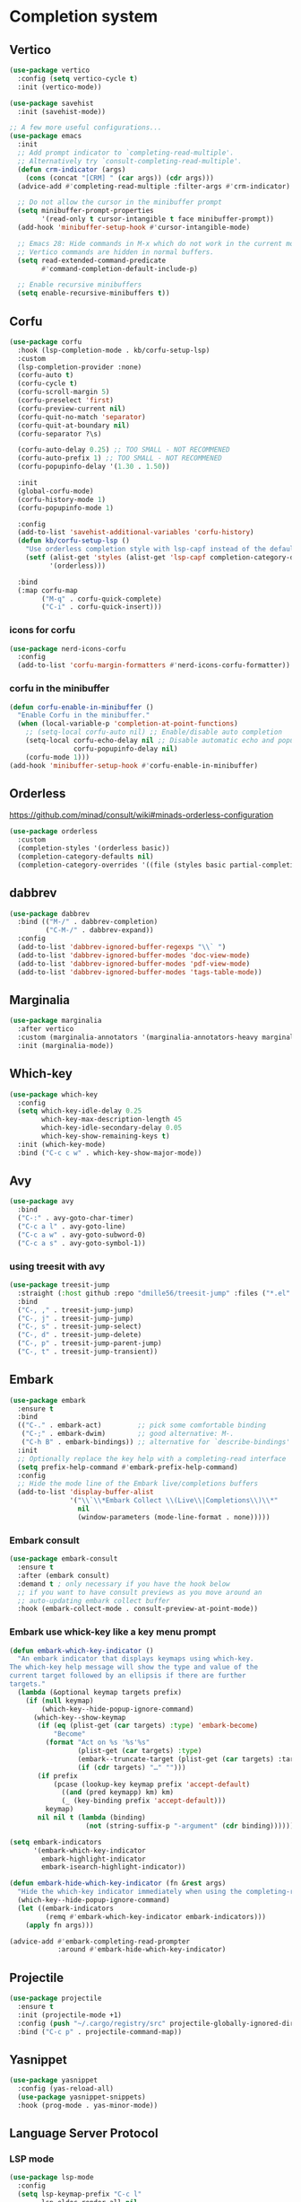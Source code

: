 #+PROPERTY: header-args:emacs-lisp :lexical t

* Completion system
** Vertico
   #+begin_src emacs-lisp
     (use-package vertico
       :config (setq vertico-cycle t)
       :init (vertico-mode))

     (use-package savehist
       :init (savehist-mode))

     ;; A few more useful configurations...
     (use-package emacs
       :init
       ;; Add prompt indicator to `completing-read-multiple'.
       ;; Alternatively try `consult-completing-read-multiple'.
       (defun crm-indicator (args)
         (cons (concat "[CRM] " (car args)) (cdr args)))
       (advice-add #'completing-read-multiple :filter-args #'crm-indicator)

       ;; Do not allow the cursor in the minibuffer prompt
       (setq minibuffer-prompt-properties
             '(read-only t cursor-intangible t face minibuffer-prompt))
       (add-hook 'minibuffer-setup-hook #'cursor-intangible-mode)

       ;; Emacs 28: Hide commands in M-x which do not work in the current mode.
       ;; Vertico commands are hidden in normal buffers.
       (setq read-extended-command-predicate
             #'command-completion-default-include-p)

       ;; Enable recursive minibuffers
       (setq enable-recursive-minibuffers t))
   #+end_src
** Corfu
   #+begin_src emacs-lisp
     (use-package corfu
       :hook (lsp-completion-mode . kb/corfu-setup-lsp)
       :custom
       (lsp-completion-provider :none)
       (corfu-auto t)
       (corfu-cycle t)
       (corfu-scroll-margin 5)
       (corfu-preselect 'first)
       (corfu-preview-current nil)
       (corfu-quit-no-match 'separator)
       (corfu-quit-at-boundary nil)
       (corfu-separator ?\s)

       (corfu-auto-delay 0.25) ;; TOO SMALL - NOT RECOMMENED
       (corfu-auto-prefix 1) ;; TOO SMALL - NOT RECOMMENED
       (corfu-popupinfo-delay '(1.30 . 1.50))

       :init
       (global-corfu-mode)
       (corfu-history-mode 1)
       (corfu-popupinfo-mode 1)

       :config
       (add-to-list 'savehist-additional-variables 'corfu-history)
       (defun kb/corfu-setup-lsp ()
         "Use orderless completion style with lsp-capf instead of the default lsp-passthrough."
         (setf (alist-get 'styles (alist-get 'lsp-capf completion-category-defaults))
               '(orderless)))

       :bind
       (:map corfu-map
             ("M-q" . corfu-quick-complete)
             ("C-i" . corfu-quick-insert)))
   #+end_src
*** icons for corfu
    #+begin_src emacs-lisp
      (use-package nerd-icons-corfu
        :config
        (add-to-list 'corfu-margin-formatters #'nerd-icons-corfu-formatter))
    #+end_src
*** corfu in the minibuffer
    #+begin_src emacs-lisp
      (defun corfu-enable-in-minibuffer ()
        "Enable Corfu in the minibuffer."
        (when (local-variable-p 'completion-at-point-functions)
          ;; (setq-local corfu-auto nil) ;; Enable/disable auto completion
          (setq-local corfu-echo-delay nil ;; Disable automatic echo and popup
                      corfu-popupinfo-delay nil)
          (corfu-mode 1)))
      (add-hook 'minibuffer-setup-hook #'corfu-enable-in-minibuffer)
    #+end_src
** Orderless
https://github.com/minad/consult/wiki#minads-orderless-configuration
#+begin_src emacs-lisp
  (use-package orderless
    :custom
    (completion-styles '(orderless basic))
    (completion-category-defaults nil)
    (completion-category-overrides '((file (styles basic partial-completion)))))
#+end_src
** dabbrev
   #+begin_src emacs-lisp
     (use-package dabbrev
       :bind (("M-/" . dabbrev-completion)
              ("C-M-/" . dabbrev-expand))
       :config
       (add-to-list 'dabbrev-ignored-buffer-regexps "\\` ")
       (add-to-list 'dabbrev-ignored-buffer-modes 'doc-view-mode)
       (add-to-list 'dabbrev-ignored-buffer-modes 'pdf-view-mode)
       (add-to-list 'dabbrev-ignored-buffer-modes 'tags-table-mode))
   #+end_src
** Marginalia
#+begin_src emacs-lisp
(use-package marginalia
  :after vertico
  :custom (marginalia-annotators '(marginalia-annotators-heavy marginalia-annotators-light nil))
  :init (marginalia-mode))
#+end_src

** Which-key
   #+begin_src emacs-lisp
     (use-package which-key
       :config
       (setq which-key-idle-delay 0.25
             which-key-max-description-length 45
             which-key-idle-secondary-delay 0.05
             which-key-show-remaining-keys t)
       :init (which-key-mode)
       :bind ("C-c c w" . which-key-show-major-mode))
   #+end_src

** Avy
   #+begin_src emacs-lisp
     (use-package avy
       :bind
       ("C-:" . avy-goto-char-timer)
       ("C-c a l" . avy-goto-line)
       ("C-c a w" . avy-goto-subword-0)
       ("C-c a s" . avy-goto-symbol-1))
   #+end_src

*** using treesit with avy
    #+begin_src emacs-lisp
      (use-package treesit-jump
        :straight (:host github :repo "dmille56/treesit-jump" :files ("*.el" "treesit-queries"))
        :bind
        ("C-, ," . treesit-jump-jump)
        ("C-, j" . treesit-jump-jump)
        ("C-, s" . treesit-jump-select)
        ("C-, d" . treesit-jump-delete)
        ("C-, p" . treesit-jump-parent-jump)
        ("C-, t" . treesit-jump-transient))
    #+end_src

** Embark
   #+begin_src emacs-lisp
     (use-package embark
       :ensure t
       :bind
       (("C-." . embark-act)         ;; pick some comfortable binding
        ("C-;" . embark-dwim)        ;; good alternative: M-.
        ("C-h B" . embark-bindings)) ;; alternative for `describe-bindings'
       :init
       ;; Optionally replace the key help with a completing-read interface
       (setq prefix-help-command #'embark-prefix-help-command)
       :config
       ;; Hide the mode line of the Embark live/completions buffers
       (add-to-list 'display-buffer-alist
                    '("\\`\\*Embark Collect \\(Live\\|Completions\\)\\*"
                      nil
                      (window-parameters (mode-line-format . none)))))
   #+end_src

*** Embark consult
#+begin_src emacs-lisp
(use-package embark-consult
  :ensure t
  :after (embark consult)
  :demand t ; only necessary if you have the hook below
  ;; if you want to have consult previews as you move around an
  ;; auto-updating embark collect buffer
  :hook (embark-collect-mode . consult-preview-at-point-mode))
#+end_src

*** Embark use whick-key like a key menu prompt
#+begin_src emacs-lisp
(defun embark-which-key-indicator ()
  "An embark indicator that displays keymaps using which-key.
The which-key help message will show the type and value of the
current target followed by an ellipsis if there are further
targets."
  (lambda (&optional keymap targets prefix)
    (if (null keymap)
        (which-key--hide-popup-ignore-command)
      (which-key--show-keymap
       (if (eq (plist-get (car targets) :type) 'embark-become)
           "Become"
         (format "Act on %s '%s'%s"
                 (plist-get (car targets) :type)
                 (embark--truncate-target (plist-get (car targets) :target))
                 (if (cdr targets) "…" "")))
       (if prefix
           (pcase (lookup-key keymap prefix 'accept-default)
             ((and (pred keymapp) km) km)
             (_ (key-binding prefix 'accept-default)))
         keymap)
       nil nil t (lambda (binding)
                   (not (string-suffix-p "-argument" (cdr binding))))))))

(setq embark-indicators
      '(embark-which-key-indicator
        embark-highlight-indicator
        embark-isearch-highlight-indicator))

(defun embark-hide-which-key-indicator (fn &rest args)
  "Hide the which-key indicator immediately when using the completing-read prompter."
  (which-key--hide-popup-ignore-command)
  (let ((embark-indicators
         (remq #'embark-which-key-indicator embark-indicators)))
    (apply fn args)))

(advice-add #'embark-completing-read-prompter
            :around #'embark-hide-which-key-indicator)
#+end_src
** Projectile
   #+begin_src emacs-lisp
     (use-package projectile
       :ensure t
       :init (projectile-mode +1)
       :config (push "~/.cargo/registry/src" projectile-globally-ignored-directories)
       :bind ("C-c p" . projectile-command-map))
   #+end_src
** Yasnippet
   #+begin_src emacs-lisp
     (use-package yasnippet
       :config (yas-reload-all)
       (use-package yasnippet-snippets)
       :hook (prog-mode . yas-minor-mode))
   #+end_src
** Language Server Protocol
*** LSP mode
    #+begin_src emacs-lisp
      (use-package lsp-mode
        :config
        (setq lsp-keymap-prefix "C-c l"
              lsp-eldoc-render-all nil
              eldoc-echo-area-use-multiline-p nil
              lsp-eldoc-enable-hover nil
              lsp-signature-doc-lines 0
              lsp-modeline-code-actions-mode t
              lsp-enable-folding t
              lsp-enable-indentation t
              lsp-enable-on-type-formatting t
              lsp-enable-snippet t
              lsp-headerline-breadcrumb-icons-enable t
              lsp-headerline-breadcrumb-segments '(file symbols)
              lsp-idle-delay 0.0
              lsp-lens-enable t
              lsp-inlay-hint-enable nil ;; disable by default, F4 to enable
              lsp-log-io nil
              lsp-use-plists t)
        (define-key lsp-mode-map (kbd "C-c l") lsp-command-map)
        :bind (:map lsp-mode-map
                    ("C-c l r" . lsp-rename)
                    ("C-c l a" . lsp-execute-code-action)
                    ("C-c l t" . lsp-find-type-definition)
                    ("<f4>" . lsp-inlay-hints-mode))
        :commands lsp)
    #+end_src
*** LSP UI
    #+begin_src emacs-lisp
      (use-package lsp-ui
        :bind
        (:map lsp-ui-mode-map
              ("C-M-q". lsp-ui-doc-unfocus-frame)
              ("M-." . lsp-ui-peek-find-definitions)
              ("M-?" . lsp-ui-peek-find-references)
              ("M-<right>" . lsp-ui-peek-jump-backward)
              ("M-<left>" . lsp-ui-peek-jump-forward)
              ("C-c l i" . lsp-ui-imenu)
              ("C-c l d" . lsp-ui-doc-glance)
              ("C-c l s" . consult-lsp-symbols)))

      (setq lsp-ui-doc-enable t
            lsp-ui-doc-position 'top
            lsp-ui-doc-header t
            lsp-ui-doc-frame-mode nil
            lsp-ui-doc-delay 0.5
            lsp-ui-doc-show-with-cursor t
            lsp-ui-doc-show-with-mouse nil

            lsp-ui-sideline-show-code-actions nil
            lsp-ui-sideline-delay 2

            lsp-ui-peek-enable t
            lsp-ui-peek-show-directory t

            lsp-completion-show-kind t
            lsp-completion-show-detail t)
    #+end_src
** DAP - Debug Adapter Protocol
   #+begin_src emacs-lisp
     (use-package dap-mode
       :bind ("<f5>" . dap-breakpoint-toggle))
   #+end_src
** Linter
*** Flycheck
#+begin_src emacs-lisp
(use-package flycheck
  :config
  (add-to-list 'display-buffer-alist
               `(,(rx bos "*Flycheck errors*" eos)
                 (display-buffer-reuse-window
                  display-buffer-in-side-window)
                 (side            . bottom)
                 (reusable-frames . visible)
                 (window-height   . 0.33)))
  :init (global-flycheck-mode))
#+end_src

** Consult and integrations
*** Consult
    #+begin_src emacs-lisp
      (use-package consult
        ;; Replace bindings. Lazily loaded due by `use-package'.
        :bind (;; C-c bindings (mode-specific-map)
               ("C-c h" . consult-history)
               ("C-c m" . consult-mode-command)
               ;; C-x bindings (ctl-x-map)
               ("C-x M-:" . consult-complex-command)     ;; orig. repeat-complex-command
               ("C-x b" . consult-buffer)                ;; orig. switch-to-buffer
               ;; Custom M-# bindings for fast register access
               ("M-#" . consult-register-load)
               ("M-'" . consult-register-store)          ;; orig. abbrev-prefix-mark (unrelated)
               ("C-M-#" . consult-register)
               ;; Other custom bindings
               ("M-y" . consult-yank-pop)                ;; orig. yank-pop
               ;; M-g bindings (goto-map)
               ("M-g f" . consult-flycheck)               ;; Alternative: consult-flycheck
               ("M-g g" . consult-goto-line)             ;; orig. goto-line
               ("M-g M-g" . consult-goto-line)           ;; orig. goto-line
               ("M-g o" . consult-outline)               ;; Alternative: consult-org-heading
               ("M-g m" . consult-mark)
               ("M-g k" . consult-global-mark)
               ("M-g i" . consult-imenu)
               ("M-g I" . consult-imenu-multi)
               ;; M-s bindings (search-map)
               ("M-s f" . consult-find)
               ("M-s F" . consult-locate)
               ("M-s r" . consult-ripgrep)
               ("M-s l" . consult-line)
               ("M-s L" . consult-line-multi)
               ("M-s m" . consult-multi-occur)
               ("M-s k" . consult-keep-lines)
               ("M-s u" . consult-focus-lines)
               ;; Isearch integration
               ("M-s e" . consult-isearch-history)
               :map isearch-mode-map
               ("M-e" . consult-isearch-history)         ;; orig. isearch-edit-string
               ("M-s e" . consult-isearch-history)       ;; orig. isearch-edit-string
               ("M-s l" . consult-line)                  ;; needed by consult-line to detect isearch
               ("M-s L" . consult-line-multi))           ;; needed by consult-line to detect isearch

        ;; Enable automatic preview at point in the *Completions* buffer. This is
        ;; relevant when you use the default completion UI. You may want to also
        ;; enable `consult-preview-at-point-mode` in Embark Collect buffers.
        :hook (completion-list-mode . consult-preview-at-point-mode)

        ;; The :init configuration is always executed (Not lazy)
        :init

        ;; Optionally configure the register formatting. This improves the register
        ;; preview for `consult-register', `consult-register-load',
        ;; `consult-register-store' and the Emacs built-ins.
        (setq register-preview-delay 0
              register-preview-function #'consult-register-format)

        ;; Optionally tweak the register preview window.
        ;; This adds thin lines, sorting and hides the mode line of the window.
        (advice-add #'register-preview :override #'consult-register-window)

        ;; Optionally replace `completing-read-multiple' with an enhanced version.
        (advice-add #'completing-read-multiple :override #'consult-completing-read-multiple)

        ;; Use Consult to select xref locations with preview
        (setq xref-show-xrefs-function #'consult-xref
              xref-show-definitions-function #'consult-xref)

        ;; Use `consult-completion-in-region' if Vertico is enabled.
        ;; Otherwise use the default `completion--in-region' function.
        (setq completion-in-region-function
              (lambda (&rest args)
                (apply (if vertico-mode
                           #'consult-completion-in-region
                         #'completion--in-region)
                       args)))

        ;; Configure other variables and modes in the :config section,
        ;; after lazily loading the package.
        :config
        ;; Preview immediately theme on M-., on up/down after 0.5s, on any other key after 1s
        (consult-customize consult-theme
                         :preview-key
                         '("M-."
                           :debounce 0.5 "<up>" "<down>"
                           :debounce 1 any))

        ;; Optionally make narrowing help available in the minibuffer.
        ;; You may want to use `embark-prefix-help-command' or which-key instead.
        ;; (define-key consult-narrow-map (vconcat consult-narrow-key "?") #'consult-narrow-help)

        ;; Configure S-up/S-down preview keys
        (define-key vertico-map [S-up] #'vertico-previous)
        (define-key vertico-map [S-down] #'vertico-next)
        (consult-customize consult-recent-file :preview-key '([S-up] [S-down]))
        ;; Optionally configure a function which returns the project root directory.
        ;; There are multiple reasonable alternatives to chose from.
          ;;;; 1. project.el (project-roots)
        (setq consult-project-root-function
              (lambda ()
                (when-let (project (project-current))
                  (car (project-roots project))))))
    #+end_src

*** Consult flycheck
    #+begin_src emacs-lisp
      (use-package consult-flycheck
        :after (flycheck consult))
    #+end_src

*** Consult yasnippet
    #+begin_src emacs-lisp
      (use-package consult-yasnippet
        :after (yasnippet consult))
    #+end_src

*** Consult LSP
    #+begin_src emacs-lisp
      (use-package consult-lsp
        :after (consult marginalia lsp-mode)
        :bind ("C-c l e" . consult-lsp-diagnostics))
    #+end_src

*** Consult org-roam
    #+begin_src emacs-lisp
      (use-package consult-org-roam
        :ensure t
        :after org-roam
        :init
        (require 'consult-org-roam)
        ;; Activate the minor mode
        (consult-org-roam-mode 1)
        :custom
        ;; use `ripgrep` for searching with `consult-org-roam-search`
        (consult-org-roam-grep-func #'consult-ripgrep)
        ;; custom narrow key for `consult-buffer`
        (consult-org-roam-narrow-key ?r)
        ;; display org-roam buffers right after non-org-roam buffers
        ;; in consult-buffer (and not down at the bottom)
        (consult-org-roam-buffer-after-buffers t)
        :config
        ;; eventually suppress previewing for certain functions
        (consult-customize
         consult-org-roam-forward-links
         :preview-key "M-.")
        :bind
        ;; define some convenient keybindings as an addition
        ("C-c n e" . consult-org-roam-file-find)
        ("C-c n b" . consult-org-roam-backlinks)
        ("C-c n B" . consult-org-roam-backlinks-recursive)
        ("C-c n l" . consult-org-roam-forward-links)
        ("C-c n r" . consult-org-roam-search))
        #+end_src
* Programming
** Utils
*** treesit-auto
    #+begin_src emacs-lisp
      (use-package treesit-auto
        :custom
        (treesit-auto-install 'prompt)
        :config
        (treesit-auto-add-to-auto-mode-alist 'all)
        (global-treesit-auto-mode))
    #+end_src
*** Parens
**** Smartparens
     #+begin_src emacs-lisp
       (use-package smartparens
         :bind ("C-M-f" . 'sp-forward-sexp)
         ("C-M-b" . 'sp-backward-sexp)
         :config (smartparens-global-mode)
         :init (smartparens-strict-mode t))
       ;; easy <'lifetime>
       (sp-with-modes 'rust-ts-mode
         (sp-local-pair "<" ">")
         (sp-local-pair "'" nil :actions nil))
       ;; easy ~code~
       (sp-with-modes 'org-mode
         (sp-local-pair "~" "~")
         (sp-local-pair "=" "="))
     #+end_src
***** easy generics
      #+begin_src emacs-lisp
        (sp-with-modes 'rust-ts-mode
          (sp-local-pair "<" ">")
          ;; easy lifetimes
          (sp-local-pair "'" nil :actions nil))
      #+end_src
***** close parens in new line
      #+begin_src emacs-lisp
        (sp-pair "{" nil :post-handlers '(("||\n[i]" "RET")))
        (sp-pair "(" nil :post-handlers '(("||\n[i]" "RET")))
        (sp-pair "[" nil :post-handlers '(("||\n[i]" "RET")))
      #+end_src

**** Show matches
     #+begin_src emacs-lisp
       (show-paren-mode 1)
       (setq show-paren-style 'parenthesis)
       (set-face-attribute 'show-paren-match nil :foreground "#FF3377" :weight 'regular :inherit t)
     #+end_src
**** Rainbow delimiters
     #+begin_src emacs-lisp
       (use-package rainbow-delimiters
         :hook (prog-mode . rainbow-delimiters-mode))
     #+end_src
*** Git
**** Magit
     #+begin_src emacs-lisp
       (use-package magit
         :config (setq magit-ediff-dwim-show-on-hunks t))
     #+end_src

***** Magit TODOs
      #+begin_src emacs-lisp
        (use-package magit-todos
          :config (magit-todos-mode t))
      #+end_src
***** magit delta
      #+begin_src emacs-lisp
        (use-package magit-delta
          :after magit
          :commands magit-delta-mode
          :hook (magit-mode . magit-delta-mode))
      #+end_src
**** Fringe Helper
     #+BEGIN_SRC emacs-lisp
       (use-package fringe-helper
         :ensure t)
     #+END_SRC

**** git gutter
     #+begin_src emacs-lisp
       (use-package git-gutter
         :hook (prog-mode . git-gutter-mode)
         :custom
         (git-gutter:update-interval 0.02))

       (use-package git-gutter-fringe
         :custom
         (git-gutter-fr:side 'right-fringe))
       (define-fringe-bitmap 'git-gutter-fr:added [224] nil nil '(center repeated))
       (define-fringe-bitmap 'git-gutter-fr:modified [224] nil nil '(center repeated))
       (define-fringe-bitmap 'git-gutter-fr:deleted [128 192 224 240] nil nil 'bottom)
     #+end_src

**** blame
     #+begin_src emacs-lisp
       ;; make the blamer font slightly smaller than the used font size
       (defvar blamer-face-height
         (if window-system
             (- (face-attribute 'default :height) 10)
           120))

       (use-package blamer
         :defer 20
         :bind (("C-c i" . blamer-show-posframe-commit-info))
         :custom
         (blamer-datetime-formatter ", %s ")
         (blamer-author-formatter "󰜘 %s") ;; 
         (blamer-commit-formatter "")
         (blamer-idle-time 1)
         (blamer-smart-background-p t)
         (blamer-min-offset 5)
         (blamer-type 'visual) ;; only about one line
         (blamer-prettify-time-p t)
         (blamer-max-commit-message-length 30)
         (blamer-show-avatar-p t)
         :custom-face
         (blamer-face ((t :height ,blamer-face-height
                          :italic nil)))
         :config (global-blamer-mode 1))
     #+end_src
**** forge
     #+begin_src emacs-lisp
       (use-package forge
         :after magit)
     #+end_src
**** github notifications
     #+begin_src emacs-lisp
       (use-package gh-notify)
     #+end_src
*** Region Expansion
    #+begin_src emacs-lisp
      (use-package expand-region
        :bind ("C-c e =" . 'er/expand-region)
        ("C-c e p" . 'er/mark-inside-pairs)
        ("C-c e P" . 'er/mark-outside-pairs)
        ("C-c e q" . 'er/mark-inside-quotes)
        ("C-c e Q" . 'er/mark-outside-quotes)
        ("C-c e m" . 'er/mark-method-call)
        ("C-c e c" . 'er/mark-comment)
        ("C-c e -" . 'er/contract-region))
    #+end_src
*** multiple-cursors
    #+begin_src emacs-lisp
      (use-package multiple-cursors
        :config (define-key mc/keymap (kbd "RET") nil)
        :init
        (defvar-keymap me/multiple-cursors-map
               :repeat t
               "." #'mc/mark-next-like-this-symbol
               ">" #'mc/skip-to-next-like-this
               "," #'mc/mark-previous-like-this-symbol
               "<" #'mc/skip-to-previous-like-this)
        :bind-keymap ("C->" . me/multiple-cursors-map))
    #+end_src
*** ts-movement
    #+begin_src emacs-lisp
      (use-package ts-movement
        :straight (ts-movement :type git :host github :repo "haritkapadia/ts-movement")
        :ensure multiple-cursors
        :init
        (defvar-keymap me/ts-movement-map
                     :repeat t
                     "d" #'tsm/delete-overlay-at-point
                     "D" #'tsm/clear-overlays-of-type
                     "b" #'tsm/node-prev
                     "C-b" #'tsm/backward-overlay
                     "C-f" #'tsm/forward-overlay
                     "f" #'tsm/node-next
                     "p" #'tsm/node-parent
                     "n" #'tsm/node-child
                     "N" #'tsm/node-children
                     "s" #'tsm/node-children-of-type
                     "a" #'tsm/node-start
                     "e" #'tsm/node-end
                     "m" #'tsm/node-mark
                     "c" #'tsm/mc/mark-all-overlays)
        :bind-keymap ("C-c ." . me/ts-movement-map)
        :hook
        (bash-ts-mode . ts-movement-mode)
        (c++-ts-mode . ts-movement-mode)
        (c-ts-mode . ts-movement-mode)
        (cmake-ts-mode . ts-movement-mode)
        (csharp-ts-mode . ts-movement-mode)
        (css-ts-mode . ts-movement-mode)
        (dockerfile-ts-mode . ts-movement-mode)
        (go-mod-ts-mode . ts-movement-mode)
        (go-ts-mode . ts-movement-mode)
        (java-ts-mode . ts-movement-mode)
        (js-ts-mode . ts-movement-mode)
        (json-ts-mode . ts-movement-mode)
        (python-ts-mode . ts-movement-mode)
        (ruby-ts-mode . ts-movement-mode)
        (rust-ts-mode . ts-movement-mode)
        (toml-ts-mode . ts-movement-mode)
        (tsx-ts-mode . ts-movement-mode)
        (typescript-ts-mode . ts-movement-mode)
        (yaml-ts-mode . ts-movement-mode))
    #+end_src
*** repeat-mode
    #+begin_src emacs-lisp
      (advice-add 'repeat-post-hook :after
                  (defun my/which-key-repeat ()
                    (when-let ((cmd (or this-command real-this-command))
                               (keymap (repeat--command-property 'repeat-map)))
                      (run-at-time
                       which-key-idle-delay nil
                       (lambda () 
                         (which-key--create-buffer-and-show
                          nil (symbol-value keymap)))))))

      (defun my/which-key-repeat-mode-dispatch ()
        (interactive)
        (setq this-command last-command)
        (when-let (keymap (repeat--command-property 'repeat-map))
          (which-key--create-buffer-and-show
           nil (symbol-value keymap))))

      (defun my/which-key-repeat-mode-binding ()
        (when repeat-mode
          (when-let* ((rep-map-sym (or repeat-map (repeat--command-property 'repeat-map)))
                      (keymap (and (symbolp rep-map-sym) (symbol-value rep-map-sym))))
            (set-transient-map
             (make-composed-keymap
              (let ((map (make-sparse-keymap)))
                (define-key map (kbd "C-h") #'my/which-key-repeat-mode-dispatch)
                map)
              keymap)))))

      (advice-add 'repeat-post-hook :after #'my/which-key-repeat-mode-binding)

      (repeat-mode t)
    #+end_src
*** symbol overlay
    #+begin_src emacs-lisp
      (use-package symbol-overlay
        :config
        (setq symbol-overlay-toggle-in-scope t)
        :bind ("M-i" . symbol-overlay-put))
    #+end_src
*** Moving lines around
    #+begin_src emacs-lisp
      (use-package drag-stuff
        :hook (prog-mode . drag-stuff-mode)
        :config (drag-stuff-define-keys))
    #+end_src
*** Auto reload files
    #+begin_src emacs-lisp
      (global-auto-revert-mode t)
    #+end_src
*** Save last cursor position
    #+begin_src emacs-lisp
      (save-place-mode 1)
    #+end_src
*** Get ansi-term
    #+begin_src emacs-lisp
      (defvar toggle-term-state nil)
      (defun toggle-term ()
        (interactive)
        (progn
          (if toggle-term-state
              (term-line-mode)
            (term-char-mode))
          (setq toggle-term-state (not toggle-term-state))))

      (use-package multi-term
        :custom (multi-term-program "/bin/zsh")
        :bind (("<f11>" . multi-term-dedicated-toggle)
               ("<f10>" . multi-term-dedicated-select)
               (:map term-mode-map
                     ("C-," . toggle-term))
               (:map term-raw-map
                     ("C-," . toggle-term))))
    #+end_src
*** subword mode
    #+begin_src emacs-lisp
      ;; CamelCase words as individual words
      (add-hook 'prog-mode-hook 'subword-mode)
    #+end_src
*** editorconfig compat
    #+begin_src emacs-lisp
      (use-package editorconfig
        :config
        (editorconfig-mode 1))
    #+end_src
*** treesitter context
    #+begin_src emacs-lisp
      (use-package treesitter-context
        :straight (treesitter-context-mode :type git :host github :repo "zbelial/treesitter-context.el" :files ("*.el"))
        :hook
        (rust-ts-mode . treesitter-context-mode)
        (js-ts-mode . treesitter-context-mode)
        (typescript-ts-mode . treesitter-context-mode)
        (tsx-ts-mode . treesitter-context-mode)
        :bind
        (:map treesitter-context-mode
              ("C-(" . treesitter-context-fold-toggle)
              ("C-)" . treesitter-context-focus-mode))
        :config
        (setq treesitter-context-show-context-always nil ;; only show when the outmost parent is invisible
              treesitter-context-frame-autohide-timeout 5
              treesitter-context-frame-min-height 1
              treesitter-context-border-width 5
              treesitter-context-frame-min-width 1
              treesitter-context-fold-show-fringe-marks nil
              treesitter-context-border-color (face-attribute 'mode-line :background)
              treesitter-context-background-color (face-attribute 'default :background)))
    #+end_src
** Languages specifics
*** Rust
**** Rust mode
     #+begin_src emacs-lisp
       (use-package rust-ts-mode
            :hook (rust-ts-mode . lsp))
     #+end_src
**** Better cargo integration
     #+begin_src emacs-lisp
       (use-package cargo-transient
         :bind (:map rust-ts-mode
                     ("C-c C-c t" . cargo-transient)
                     ("C-c C-c c" . cargo-transient-check)
                     ("C-c C-c l" . cargo-transient-clippy)
                     ("C-c C-c f" . cargo-transient-clippy-fix)
                     ("C-c C-c t" . cargo-transient-clippy-test)
                     ("C-c C-c r" . cargo-transient-run)))
     #+end_src
**** LSP config
     #+begin_src emacs-lisp
       (setq lsp-rust-analyzer-lru-capacity (* 15 128)
             lsp-rust-analyzer-binding-mode-hints t
             lsp-rust-analyzer-check-all-targets nil ;; disable --all-targets for cargo check
             lsp-rust-analyzer-closing-brace-hints-min-lines 25
             lsp-rust-analyzer-closure-capture-hints t
             lsp-rust-analyzer-closure-return-type-hints "with_block"
             lsp-rust-analyzer-diagnostics-enable-experimental t
             lsp-rust-analyzer-discriminants-hints "always" ;; "fieldless"
             lsp-rust-analyzer-display-chaining-hints t
             lsp-rust-analyzer-display-closure-return-type-hints t
             lsp-rust-analyzer-display-lifetime-elision-hints-enable "always"
             lsp-rust-analyzer-display-lifetime-elision-hints-use-parameter-names t
             lsp-rust-analyzer-display-parameter-hints t
             lsp-rust-analyzer-display-reborrow-hints "always"
             lsp-rust-analyzer-expression-adjustment-hints "always"
             lsp-rust-analyzer-hide-closure-initialization t
             lsp-rust-analyzer-hide-named-constructor t
             lsp-rust-analyzer-implicit-drops t
             lsp-rust-analyzer-max-inlay-hint-length 25
             lsp-rust-analyzer-proc-macro-enable t
             lsp-rust-analyzer-server-display-inlay-hints t
             lsp-semantic-tokens-enable t)
     #+end_src
**** DAP config
     #+begin_src emacs-lisp
       (require 'dap-lldb)
       (require 'dap-gdb-lldb)
       (dap-register-debug-template "Rust::GDB Run Configuration"
                                    (list :type "gdb"
                                          :request "launch"
                                          :name "GDB::Run"
                                          :gdbpath "rust-gdb"
                                          :target nil
                                          :cwd nil))

       (dap-register-debug-template "Rust::LLDB Run Configuration"
                                    (list :type "lldb"
                                          :request "launch"
                                          :name "LLDB::Run"
                                          :gdbpath "rust-lldb"
                                          :target nil
                                          :cwd nil))
     #+end_src
**** When creating news language bugs
     [[https://rustc-dev-guide.rust-lang.org/building/suggested.html#configuring-rust-analyzer-for-rustc][Configuring rust-analyzer for rustc]]
     #+begin_src emacs-lisp
       ;; (setq
       ;;  lsp-rust-analyzer-rustfmt-override-command ["./build/x86_64-unknown-linux-gnu/stage0/bin/rustfmt", "--edition=2021"]
       ;;  lsp-rust-analyzer-cargo-run-build-scripts t
       ;;  lsp-rust-analyzer-rustc-source "./Cargo.toml"
       ;;  lsp-rust-analyzer-proc-macro-enable t)
     #+end_src
*** Unison
**** Unison mode
     #+begin_src emacs-lisp
       (use-package unisonlang-mode)
     #+end_src

*** Elixir
**** Elixir mode
     #+begin_src emacs-lisp
       (use-package elixir-mode
         :hook (elixir-mode . lsp)
         :init (add-to-list 'exec-path "~/.elixir_ls/"))
     #+end_src
**** Elixir snippets
     #+begin_src emacs-lisp
       (use-package elixir-yasnippets)
     #+end_src
**** Elixir flycheck
     #+begin_src emacs-lisp
       (use-package flycheck-elixir)
     #+end_src

*** Haskell
**** LSP
     #+begin_src emacs-lisp
       (use-package lsp-haskell
         :config
         (setq lsp-haskell-server-path "haskell-language-server-wrapper")
         (setq lsp-haskell-server-args ())
         :hook (haskell-mode . lsp))
     #+end_src

*** OCaml
**** ocaml mode
     #+begin_src emacs-lisp
       (use-package tuareg-mode
         :hook (tuareg-mode . lsp))
     #+end_src
**** dune mode
     #+begin_src emacs-lisp
       (use-package dune)
     #+end_src

*** TypeScript
    #+begin_src emacs-lisp
      (add-hook 'js-ts-mode-hook #'lsp)
      (add-hook 'typescript-ts-mode-hook #'lsp)
      (add-hook 'tsx-ts-mode-hook #'lsp)
    #+end_src
*** COMMENT Minors
**** TOML
     #+begin_src emacs-lisp
       (use-package toml-mode)
     #+end_src

**** YAML
     #+begin_src emacs-lisp
       (use-package yaml-mode)
     #+end_src
**** Dockerfile
     #+begin_src emacs-lisp
       (use-package dockerfile-mode)
     #+end_src

* Org
** install
   #+begin_src emacs-lisp
     (use-package org
       :ensure org-contrib)
   #+end_src
** basic settings
   #+begin_src emacs-lisp
     (setq
      ;; adapt indentation of content to match its heading
      org-adapt-indentation t
      org-ellipsis "  "
      org-hide-emphasis-markers t
      ;; non-nil = utf-8
      org-pretty-entities t
      org-startup-folded 'fold
      org-return-follows-link t
      ;; only needs one empty line to show an empty line when collapsed
      org-cycle-separator-lines 2
      ;; shift-select with mouse
      org-support-shift-select 'always
      ;; no help message when editing code
      org-edit-src-persistent-message nil
      line-spacing 0.5
      ;; disable a_b to be rendered as subscript, still can use a_{b} to get the same result
      org-export-with-sub-superscripts nil)

     (set-face-attribute 'org-ellipsis nil :inherit 'default :box nil)
   #+end_src
** custom faces
*** variable pitch
    #+begin_src emacs-lisp
      (use-package org-variable-pitch
        :hook (org-mode . variable-pitch-mode))
    #+end_src
*** fixed pitch
    #+begin_src emacs-lisp
      (require 'org-indent)
      (set-face-attribute 'org-block nil :foreground nil :inherit 'fixed-pitch)
      (set-face-attribute 'org-table nil  :inherit 'fixed-pitch)
      (set-face-attribute 'org-formula nil  :inherit 'fixed-pitch)
      (set-face-attribute 'org-code nil   :inherit '(shadow fixed-pitch))
      (set-face-attribute 'org-indent nil :inherit '(org-hide fixed-pitch))
      (set-face-attribute 'org-verbatim nil :inherit '(shadow fixed-pitch))
      (set-face-attribute 'org-special-keyword nil :inherit '(font-lock-comment-face fixed-pitch))
      (set-face-attribute 'org-meta-line nil :inherit '(font-lock-comment-face fixed-pitch))
      (set-face-attribute 'org-checkbox nil :inherit 'fixed-pitch)
    #+end_src

*** column views
    #+begin_src emacs-lisp
      (set-face-attribute 'org-column nil :background nil)
      (set-face-attribute 'org-column-title nil :background nil)
    #+end_src

** org superstar
   #+begin_src emacs-lisp
     ;; org-superstar needs this way
     (setq org-hide-leading-stars nil)

     (use-package org-superstar
       :after org
       :init
       (setq org-superstar-headline-bullets-list '(?● ?○)
             ;; fancy todo headings
             org-superstar-special-todo-items t
             ;; i use my own
             org-superstar-prettify-item-bullets nil)
       :hook (org-mode . org-superstar-mode))

     ;; This line is necessary.
     (setq org-superstar-leading-bullet ?\s)
     ;; If you use Org Indent you also need to add this, otherwise the
     ;; above has no effect while Indent is enabled.
     (setq org-indent-mode-turns-on-hiding-stars nil)
   #+end_src

** make invisible parts visible
   #+begin_src emacs-lisp
     (use-package org-appear
       :hook (org-mode . org-appear-mode))
   #+end_src
** org mode as the *scratch* buffer
   #+begin_src emacs-lisp
     (setq initial-major-mode 'org-mode)
   #+end_src
** pretty checkboxes
   https://jft.home.blog/2019/07/17/use-unicode-symbol-to-display-org-mode-checkboxes/
   #+begin_src emacs-lisp
     (defface org-checkbox-done-text
       '((t (:foreground "#71696A" :strike-through t)))
       "Face for the text part of a checked org-mode checkbox.")

     (font-lock-add-keywords
      'org-mode
      `(("^[ \t]*\\(?:[-+*]\\|[0-9]+[).]\\)[ \t]+\\(\\(?:\\[@\\(?:start:\\)?[0-9]+\\][ \t]*\\)?\\[\\(?:X\\|\\([0-9]+\\)/\\2\\)\\][^\n]*\n\\)"
         1 'org-checkbox-done-text prepend))
      'append)

     (add-hook 'org-mode-hook (lambda ()
                                "Beautify Org Checkbox Symbol"
                                (push '("[ ]" . "") prettify-symbols-alist)
                                (push '("[X]" . "" ) prettify-symbols-alist)
                                (push '("[-]" . "" ) prettify-symbols-alist)
                                (prettify-symbols-mode)))
   #+end_src
** pretty bullet list
   #+begin_src emacs-lisp
     (font-lock-add-keywords 'org-mode
                             '(("^ *\\([-]\\) "
                                (0 (prog1 () (compose-region (match-beginning 1) (match-end 1) "•"))))))
   #+end_src
** centralized
   #+begin_src emacs-lisp
     (use-package olivetti
       :hook
       (org-mode . olivetti-mode)
       (markdown-mode . olivetti-mode)
       :config (setq-default olivetti-body-width 140))

     (setq-default default-justification 'full)
   #+end_src
** org-roam
*** Load org-fold
    #+begin_src emacs-lisp
      (require 'org-fold)
    #+end_src
*** Install it
    #+begin_src emacs-lisp
      (use-package org-roam
        :bind (("C-c b f" . org-roam-node-find)
               ("C-c b i" . org-roam-node-insert)
               ("C-c b c" . org-roam-capture)
               ("C-c b g" . org-roam-graph)
               ("C-c b d" . org-roam-dailies-capture-today)
               ("C-c b D" . org-roam-dailies-goto-today)
               ("C-c b y" . org-roam-dailies-goto-previous))
        :config
        (cl-defmethod org-roam-node-keywords ((node org-roam-node))
          "Return the currently set category for the NODE."
          (cdr (assoc-string "KEYWORDS" (org-roam-node-properties node))))
        (cl-defmethod org-roam-node-authors ((node org-roam-node))
          "Return the currently set category for the NODE."
          (cdr (assoc-string "AUTHORS" (org-roam-node-properties node))))
        (setq org-roam-node-display-template
              (concat "${title:*} "
                      (propertize "${tags:15}" 'face 'org-tag)
                      (propertize "${keywords:20}" 'face 'org-tag)
                      (propertize "${authors:15}" 'face 'org-tag)))
        (org-roam-db-autosync-mode))
    #+end_src
*** Config
    #+begin_src emacs-lisp
      (setq
       org-roam-directory (file-truename "~/projects/brainiac/")
       org-roam-db-location (file-truename "~/projects/brainiac/org-roam.db")
       org-roam-dailies-directory "dailies/"
       org-roam-completion-everywhere t)
    #+end_src
*** Templates
**** Dailies
     #+begin_src emacs-lisp
       (setq
        org-roam-dailies-capture-templates
        '(("d" "default" entry
           "\n\n* %<%I:%M %p>: %?"
           :target (file+head "%<%Y-%m-%d>.org"
                              "#+TITLE: %<%Y-%m-%d>\n"))))
     #+end_src
**** Custom templates
***** Uncategorized
      #+begin_src emacs-lisp
        (setq org-roam-capture-templates
              '(("u" "uncategorized" plain
                 "* %?"
                 :target (file+head "%<%Y%m%d%H%M%S>-${slug}.org"
                                    "#+FILETAGS: :uncategorized:\n#+TITLE: ${title}\n#+DATE: %U\n\n")
                 :unnarrowed t)))
      #+end_src
***** Book
      #+begin_src emacs-lisp
        (add-to-list 'org-roam-capture-templates
                     '("k" "book" plain
                       "\n\n* Contents%?"
                       :target (file+head "%<%Y%m%d%H%M%S>-${slug}.org"
                                          ":PROPERTIES:\n:AUTHORS: %^{authors}\n:KEYWORDS: %^{keywords}\n:END:\n\n#+FILETAGS: :book:\n#+TITLE: ${title}\n#+DATE: %U\n")
                       :unnarrowed t))
      #+end_src
****** COMMENT Chapter
       TODO: i don't know how to capture inside the current buffer
       #+begin_src emacs-lisp
         (add-to-list 'org-roam-capture-templates
                      '("c" "Book chapter" entry
                        "** %?"))
       #+end_src

***** Paper
      #+begin_src emacs-lisp
        (add-to-list 'org-roam-capture-templates
                     '("p" "paper" plain
                       "* Reference\nYear: %^{year}\nLink: %^{Link}\n\n* Abstract\n%?"
                       :target (file+head "%<%Y%m%d%H%M%S>-${slug}.org"
                                          ":PROPERTIES:\n:AUTHORS: %^{authors}\n:KEYWORDS: %^{keywords}\n:END:\n\n#+FILETAGS: :paper:\n#+TITLE: ${title}\n#+DATE: %U\n")
                       :unnarrowed t))
      #+end_src

***** Blog post
      #+begin_src emacs-lisp
        (add-to-list 'org-roam-capture-templates
                     '("b" "blog post" plain
                       "* Reference\nYear: %^{year}\nLink: %^{link}\n\n* %?"
                       :target (file+head "%<%Y%m%d%H%M%S>-${slug}.org"
                                          ":PROPERTIES:\n:AUTHORS: %^{authors}\n:KEYWORDS: %^{keywords}\n:END:\n\n#+FILETAGS: :blog:\n#+TITLE: ${title}\n#+DATE: %U\n\n")
                       :unnarrowed t))
      #+end_src

***** therapy session
      #+begin_src emacs-lisp
        (add-to-list 'org-roam-capture-templates
                     '("s" "therapy session" entry
                       "** sessão %? - %<%Y/%m/%d>"
                       :target (file+head "20231113224353-therapy.org"
                                          "* Sessões")
                       ))
      #+end_src

***** dysfunctional thought
      #+begin_src emacs-lisp
        (add-to-list 'org-roam-capture-templates
                     '("t" "disfunctional thought" entry
                       "** [%<%Y/%m/%d %Hh%M>] "
                       :target (file+head "20231113224353-therapy.org"
                                          "* Disfunctional thought")
                       ))
      #+end_src

***** COMMENT Project
      #+begin_src emacs-lisp
        (add-to-list 'org-roam-capture-templates
                     '(("" "paper" plain
                        "..."
                        :target (file+head "%<%Y%m%d%H%M%S>-${slug}.org"
                                           "#+TITLE: ${title}\n#+DATE: %U\n#+FILETAGS: :paper")
                        :unnarrowed t)))
      #+end_src
*** Org-roam-ui
    #+begin_src emacs-lisp
      (use-package org-roam-ui
        :after org-roam
        :config
        (setq org-roam-ui-sync-theme t
              org-roam-ui-follow t
              org-roam-ui-update-on-save t
              org-roam-ui-open-on-start t)
        (defun open-org-roam-ui ()
          (interactive)
          (when (not (bound-and-true-p org-roam-ui-mode))
            (org-roam-ui-mode))
          (org-roam-ui-open))
        :bind
        ("C-c b g" . open-org-roam-ui))
    #+end_src
*** Deft
    #+begin_src emacs-lisp
      (use-package deft
        :after org
        :bind
        ("<f8>" . deft)
        :config
        (setq deft-recursive t
              deft-use-filter-string-for-filename t
              deft-default-extension "org"
              deft-directory (file-truename "~/projects/brainiac")))

      (defun cm/deft-parse-title (file contents)
        "Parse the given FILE and CONTENTS and determine the title.
         If `deft-use-filename-as-title' is nil, the title is taken to
         be the first non-empty line of the FILE.  Else the base name of the FILE is
         used as title."
        (let ((begin (string-match "^#\\+[tT][iI][tT][lL][eE]: .*$" contents)))
          (if begin
              (string-trim (substring contents begin (match-end 0)) "#\\+[tT][iI][tT][lL][eE]: *" "[\n\t ]+")
            (deft-base-filename file))))

      (advice-add 'deft-parse-title :override #'cm/deft-parse-title)

      (setq deft-strip-summary-regexp
            (concat "\\("
                    "[\n\t]" ;; blank
                    "\\|^#\\+[[:alpha:]_]+:.*$" ;; org-mode metadata
                    "\\|^:PROPERTIES:\n\\(.+\n\\)+:END:\n"
                    "\\)"))
    #+end_src
** code blocks
*** treesit modes and code blocks
    #+begin_src emacs-lisp
      (add-to-list 'org-src-lang-modes (cons "rust" 'rust-ts))
    #+end_src
*** hide src blocks
    from https://emacs.stackexchange.com/a/31623
    #+begin_src emacs-lisp
      (with-eval-after-load 'org
        (defvar-local rasmus/org-at-src-begin -1
          "Variable that holds whether last position was a ")
        (defvar rasmus/ob-header-symbol ?☰
          "Symbol used for babel headers")
        (defun rasmus/org-prettify-src--update ()
          (let ((case-fold-search t)
                (re "^[ \t]*#\\+begin_src[ \t]+[^ \f\t\n\r\v]+[ \t]*")
                found)
            (save-excursion
              (goto-char (point-min))
              (while (re-search-forward re nil t)
                (goto-char (match-end 0))
                (let ((args (org-trim
                             (buffer-substring-no-properties (point)
                                                             (line-end-position)))))
                  (when (org-string-nw-p args)
                    (let ((new-cell (cons args rasmus/ob-header-symbol)))
                      (cl-pushnew new-cell prettify-symbols-alist :test #'equal)
                      (cl-pushnew new-cell found :test #'equal)))))
              (setq prettify-symbols-alist
                    (cl-set-difference prettify-symbols-alist
                                       (cl-set-difference
                                        (cl-remove-if-not
                                         (lambda (elm)
                                           (eq (cdr elm) rasmus/ob-header-symbol))
                                         prettify-symbols-alist)
                                        found :test #'equal)))
              ;; Clean up old font-lock-keywords.
              (font-lock-remove-keywords nil prettify-symbols--keywords)
              (setq prettify-symbols--keywords (prettify-symbols--make-keywords))
              (font-lock-add-keywords nil prettify-symbols--keywords)
              (while (re-search-forward re nil t)
                (font-lock-flush (line-beginning-position) (line-end-position))))))

        (defun rasmus/org-prettify-src ()
          "Hide src options via `prettify-symbols-mode'.

        `prettify-symbols-mode' is used because it has uncollpasing. It's
        may not be efficient."
          (let* ((case-fold-search t)
                 (at-src-block (save-excursion
                                 (beginning-of-line)
                                 (looking-at "^[ \t]*#\\+begin_src[ \t]+[^ \f\t\n\r\v]+[ \t]*"))))
            ;; Test if we moved out of a block.
            (when (or (and rasmus/org-at-src-begin
                           (not at-src-block))
                      ;; File was just opened.
                      (eq rasmus/org-at-src-begin -1))
              (rasmus/org-prettify-src--update))
            (setq rasmus/org-at-src-begin at-src-block)))

        (defun rasmus/org-prettify-symbols ()
          (mapc (apply-partially 'add-to-list 'prettify-symbols-alist)
                (cl-reduce 'append
                           (mapcar (lambda (x) (list x (cons (upcase (car x)) (cdr x))))
                                   `(("#+begin_src" . ?)
                                     ("#+end_src"   . ?)
                                     ("#+header:" . ,rasmus/ob-header-symbol)
                                     ("#+begin_quote" . ?)
                                     ("#+end_quote" . ?)
                                     ("#+begin_comment" . ?)
                                     ("#+end_comment" . ?)))))
          (turn-on-prettify-symbols-mode)
          (add-hook 'post-command-hook 'rasmus/org-prettify-src t t))
        (add-hook 'org-mode-hook #'rasmus/org-prettify-symbols))
    #+end_src
** automatically set task to DONE when all children are complete
   [[https://orgmode.org/manual/Breaking-Down-Tasks.html][doc]]
   #+begin_src emacs-lisp
     (defun org-summary-todo (n-done n-not-done)
       "Switch entry to DONE when all subentries are done, to TODO otherwise."
       (let (org-log-done org-log-states)   ; turn off logging
         (org-todo (if (= n-not-done 0) "DONE" "TODO"))))
     (add-hook 'org-after-todo-statistics-hook #'org-summary-todo)
   #+end_src
*** automatically set task DONE when all checkboxes are complete
    [[https://emacs.stackexchange.com/a/22147][source]]
    #+begin_src emacs-lisp
      (defun my/org-checkbox-todo ()
        "Switch header TODO state to DONE when all checkboxes are ticked, to TODO otherwise"
        (let ((todo-state (org-get-todo-state)) beg end)
          (unless (not todo-state)
            (save-excursion
              (org-back-to-heading t)
              (setq beg (point))
              (end-of-line)
              (setq end (point))
              (goto-char beg)
              (if (re-search-forward "\\[\\([0-9]*%\\)\\]\\|\\[\\([0-9]*\\)/\\([0-9]*\\)\\]"
                                     end t)
                  (if (match-end 1)
                      (if (equal (match-string 1) "100%")
                          (unless (string-equal todo-state "DONE")
                            (org-todo 'done))
                        (unless (string-equal todo-state "TODO")
                          (org-todo 'todo)))
                    (if (and (> (match-end 2) (match-beginning 2))
                             (equal (match-string 2) (match-string 3)))
                        (unless (string-equal todo-state "DONE")
                          (org-todo 'done))
                      (unless (string-equal todo-state "TODO")
                        (org-todo 'todo)))))))))

      (add-hook 'org-checkbox-statistics-hook 'my/org-checkbox-todo)
    #+end_src
** bigger font in titles
   #+begin_src emacs-lisp
     (setq org-hidden-keywords '(title)
           org-cycle-level-faces nil
           org-n-level-faces 4)
   #+end_src

* Utils
** Easy increase/decrease font size
   #+begin_src emacs-lisp
     (global-set-key (kbd "C-+") #'text-scale-increase)
     (global-set-key (kbd "C--") #'text-scale-decrease)
   #+end_src
** Kill current buffer
   #+begin_src emacs-lisp
     (global-set-key (kbd "C-x k") (lambda () (interactive) (kill-buffer (current-buffer))))
   #+end_src

** Use y-or-n
   #+begin_src emacs-lisp
     (defalias 'yes-or-no-p 'y-or-n-p)
   #+end_src

** Use spaces
   #+begin_src emacs-lisp
     (setq-default indent-tabs-mode nil)
     (setq-default tab-width 4)

     (defun consoli/infer-indentation-style ()
       "If our source file use tabs, we use tabs, if spaces, spaces.
         And if neither, we use the current indent-tabs-mode"
       (let ((space-count (how-many "^ " (point-min) (point-max)))
             (tab-count (how-many "^\t" (point-min) (point-max))))
         (if (> space-count tab-count) (setq indent-tabs-mode nil))
         (if (> tab-count space-count) (setq indent-tabs-mode t))))
     (add-hook 'prog-mode-hook #'consoli/infer-indentation-style)
   #+end_src
** Don't freeze
   #+begin_src emacs-lisp
     (defun suspend-if-in-shell ()
       "suspend process if the instance is not running in GUI"
       (progn
         (when (not (display-graphic-p))
           (suspend-emacs))))
     (global-set-key (kbd "C-z") (lambda () (interactive) (suspend-if-in-shell)))
   #+end_src
** Delete selection
   #+begin_src emacs-lisp
     (pending-delete-mode t)
     (delete-selection-mode t)
   #+end_src
** Smooth scrolling
   #+begin_src emacs-lisp
     (use-package good-scroll
       :config
       (good-scroll-mode 1))

     ;; always redraw immediately when scrolling
     ;; more responsive and doesn't hang
     (setq fast-but-imprecise-scrolling t
           redisplay-dont-pause 1
           jit-lock-defer-time 0)
   #+end_src
*** Preserve screen position
    #+begin_src emacs-lisp
      (setq scroll-preserve-screen-position t
            scroll-conservatively 101)
    #+end_src
** Backup files
*** Change backup directory
    By default, emacs saves the ~backup~~ files in the same directory the file is.
    #+begin_src emacs-lisp
      (setq backup-directory-alist '(("." . "~/.emacs.d/backup/per-save")))
    #+end_src
*** More backup files
    #+begin_src emacs-lisp
      (setq delete-old-versions t
            ;; number of new versions of a file to kept
            kept-new-versions 4
            ;; number of old version to kept
            kept-old-versions 3
            ;; numeric version control
            version-control t
            ;; copy files, dont rename them
            backup-by-copying t)
    #+end_src
*** Auto-save files
    Auto-save files are temporary files that Emacs creates until a file is saved.
    Emacs auto-saves whenever it crashes, after ~N~ keystrokes and after a timeout.
    #+begin_src emacs-lisp
      (setq auto-save-timeout 30 ;; seconds
            ;; keystrokes
            auto-save-interval 200)
    #+end_src
*** force backup of buffer
    https://stackoverflow.com/a/20824625
    #+begin_src emacs-lisp
      (defun force-backup-of-buffer ()
        ;; Make a special "per session" backup at the first save of each
        ;; emacs session.
        (when (not buffer-backed-up)
          ;; Override the default parameters for per-session backups.
          (let ((backup-directory-alist '(("" . "~/.emacs.d/backup/per-session")))
                (kept-new-versions 3))
            (backup-buffer)))
        ;; Make a "per save" backup on each save.  The first save results in
        ;; both a per-session and a per-save backup, to keep the numbering
        ;; of per-save backups consistent.
        (let ((buffer-backed-up nil))
          (backup-buffer)))
      (add-hook 'before-save-hook  'force-backup-of-buffer)
    #+end_src
** lockfiles
   #+begin_src emacs-lisp
     (setq create-lockfiles nil)
   #+end_src
** Do what i mean
   #+begin_src emacs-lisp
     (global-set-key (kbd "M-u") 'upcase-dwim)
     (global-set-key (kbd "M-l") 'downcase-dwim)
     (global-set-key (kbd "M-c") 'capitalize-dwim)
   #+end_src
** A Collection of Ridiculous Useful eXtensions
   #+begin_src emacs-lisp
     (use-package crux
       :bind ([remap kill-line] . crux-smart-kill-line)
       ([remap kill-whole-line] . crux-kill-whole-line)
       ("C-c d" . crux-duplicate-current-line-or-region)
       ("C-c M-d" . crux-duplicate-and-comment-current-line-or-region))
       #+end_src
** Read $PATH
   #+begin_src emacs-lisp
     (use-package exec-path-from-shell
       :init (exec-path-from-shell-initialize))
   #+end_src
** Smart go to beginning of line
   #+begin_src emacs-lisp
     (defun smarter-beginning-of-line (arg)
       "Move point back to indentation of beginning of line.
     Move point to the first non-whitespace character on this line.
     If point is already there, move to the beginning of the line.
     Effectively toggle between the first non-whitespace character and the beginning of the line.
     If ARG is not nil or 1, move forward ARG - 1 lines first. If point reaches the beginning or end of the buffer, stop there."

       (interactive "^p")
       (setq arg (or arg 1))
       (when (/= arg 1)
         (let ((line-move-visual nil))
           (forward-line (1- arg))))
       (let ((orig-point (point)))
         (back-to-indentation)
         (when (= orig-point (point))
           (move-beginning-of-line 1))))

     (global-set-key [remap move-beginning-of-line] 'smarter-beginning-of-line)
   #+end_src
** Open lines around
   #+begin_src emacs-lisp
     (defun consoli/insert-new-line-bellow ()
       (interactive)
       (let ((current-point (point)))
         (move-end-of-line 1)
         (open-line 1)
         (goto-char current-point)))
     (global-set-key (kbd "C-S-<down>") 'consoli/insert-new-line-bellow)

     (defun consoli/insert-new-line-above ()
       (interactive)
       (let ((current-point (point)))
         (move-beginning-of-line 1)
         (newline-and-indent)
         (indent-according-to-mode)
         (goto-char current-point)
         (forward-char)))
     (global-set-key (kbd "C-S-<up>") 'consoli/insert-new-line-above)
   #+end_src
** new line follow indentation
   #+begin_src emacs-lisp
     (global-set-key (kbd "RET") 'indent-new-comment-line)
   #+end_src
** Hide unwanted buffers when cycling
   #+begin_src emacs-lisp
     (set-frame-parameter (selected-frame) 'buffer-predicate #'buffer-file-name)
   #+end_src

** Hide native compile logs
   #+begin_src emacs-lisp
     (setq native-comp-async-report-warnings-errors nil)
   #+end_src

** no bell
   #+begin_src emacs-lisp
     (setq ring-bell-function 'ignore)
   #+end_src
** Spell checking
*** Jinx
    #+begin_src emacs-lisp
      (use-package jinx
        :hook (emacs-startup . global-jinx-mode)
        ;; `M-$` correct the word at point
        :config (setq jinx-languages "en_UK en_US pt_BR")
        :bind ([remap ispell-word] . jinx-correct))
    #+end_src
** Ccedilla in emacs
   #+begin_src emacs-lisp
     (global-set-key (kbd "ć") (lambda () (interactive) (insert "ç")))
     (global-set-key (kbd "Ć") (lambda () (interactive) (insert "Ç")))
   #+end_src
** hide commands in M-x which do not apply to the current mode
   #+begin_src emacs-lisp
     (setq read-extended-command-predicate #'command-completion-default-include-p)
   #+end_src
** tab always complete
   #+begin_src emacs-lisp
     (setq tab-always-indent 'complete)

     ;; for emacs 30 or newer
     (setq text-mode-ispell-word-completion nil)
   #+end_src
* Appearance
** add frame borders and window dividers
   #+begin_src emacs-lisp
     (modify-all-frames-parameters
      '((right-divider-width . 0)
        (internal-border-width . 13)))
   #+end_src
** icons
   #+begin_src emacs-lisp
     (use-package all-the-icons)

     (use-package all-the-icons-nerd-fonts
       :straight
       (all-the-icons-nerd-fonts :host github :repo "mohkale/all-the-icons-nerd-fonts")
       :after all-the-icons
       :demand t
       :config
       (all-the-icons-nerd-fonts-prefer))

     (setq inhibit-compacting-font-caches t)
   #+end_src
** Themes
*** Doom themes
    #+begin_src emacs-lisp
      (use-package doom-themes
        :defer t
        :config
        (progn
          (setq doom-themes-enable-bold t
                doom-themes-treemacs-theme "doom-colors"
                doom-themes-enable-italic t)
          (doom-themes-treemacs-config)
          (doom-themes-org-config)))
    #+end_src
*** catppuccin
    #+begin_src emacs-lisp
      (use-package catppuccin-theme
        :defer t
        :init
        (setq catppuccin-flavor
              ;; 'macchiato
              'latte
              ;; 'frappe
              ))
    #+end_src
*** ef-themes
    #+begin_src emacs-lisp
      (use-package ef-themes
        :defer t)
    #+end_src
*** kaolin themes
    #+begin_src emacs-lisp
      (use-package kaolin-themes
        :config (kaolin-treemacs-theme)
        :defer t)
    #+end_src
*** spacemacs themes
    #+begin_src emacs-lisp
      (use-package spacemacs-theme
        :defer t
        :config
        (setq spacemacs-theme-comment-bg nil
              spacemacs-theme-keyword-italic t
              spacemacs-theme-org-bold t
              spacemacs-theme-comment-italic t))
    #+end_src
*** Load theme
    - 'kaolin-bubblegum
    - 'kaolin-breeze
    - 'doom-feather-light
    - 'catppuccin
    - 'ef-summer
    - 'doom-rouge
    #+begin_src emacs-lisp
      (load-theme 'kaolin-dark
                  :no-confirm)
    #+end_src
** UI
*** Splash screen
    #+begin_src emacs-lisp
      (setq inhibit-startup-screen t)
    #+end_src
*** Scratch buffer message
    #+begin_src emacs-lisp
      (setq initial-scratch-message nil
            inhibit-startup-echo-area-message t)
    #+end_src
*** Scroll bar
    #+begin_src emacs-lisp
      (scroll-bar-mode -1)
    #+end_src
*** Menu bar
    #+begin_src emacs-lisp
      (menu-bar-mode -1)
    #+end_src
*** Tool bar
    #+begin_src emacs-lisp
      (tool-bar-mode -1)
    #+end_src
*** Cursor type
    #+begin_src emacs-lisp
      (setq-default cursor-type 'bar)
    #+end_src
*** Highlight line
    #+begin_src emacs-lisp
      (global-hl-line-mode t)
    #+end_src
*** highlight todo
    #+begin_src emacs-lisp
      (global-hl-todo-mode t)
      (define-key prog-mode-map (kbd "C-|") (lambda ()
                                              (interactive)
                                              (hl-todo-insert "TODO(matheus-consoli): ")))
    #+end_src
*** Only highlight text region
    #+begin_src emacs-lisp
      (set-face-attribute 'region nil :extend nil)
    #+end_src
*** Line numbers
**** Hook
     #+begin_src emacs-lisp
       (add-hook 'prog-mode-hook 'display-line-numbers-mode)
     #+end_src
**** Format
     #+begin_src emacs-lisp
       (fringe-mode '(15 . 10))
     #+end_src
*** fix color display when loading emacs in terminal
    #+begin_src emacs-lisp
      (defun enable-256color-term ()
        (interactive)
        (load-library "term/xterm")
        (terminal-init-xterm))

      (unless (display-graphic-p)
        (if (string-suffix-p "256color" (getenv "TERM"))
          (enable-256color-term)))
    #+end_src
** Tabs
*** Install
    #+begin_src emacs-lisp
      (use-package centaur-tabs
        :config
        (centaur-tabs-mode t)
        (centaur-tabs-headline-match) ;; make the headline face match the tabs default face
        (centaur-tabs-change-fonts "Maple Mono" 110)
        (centaur-tabs-group-by-projectile-project)
        (setq centaur-tabs-adjust-buffer-order t
              centaur-tabs-enable-key-bindings t
              centaur-tabs-style "bar"
              centaur-tabs-height 24
              centaur-tabs-set-icons t
              centaur-tabs-gray-out-icons 'buffer ;; gray out icons for the unselected tabs
              centaur-tabs-set-bar 'left
              centaur-tabs-set-modified-marker t
              centaur-tabs-cycle-scope 'tabs
              centaur-tabs-label-fixed-length 15))
    #+end_src
*** Disabled modes
    #+begin_src emacs-lisp
      (add-to-list 'centaur-tabs-excluded-prefixes "*Org")
      (add-to-list 'centaur-tabs-excluded-prefixes "*MULTI")
      (add-to-list 'centaur-tabs-excluded-prefixes "*Backtrace")
      (add-to-list 'centaur-tabs-excluded-prefixes "*scratch*")
      (add-to-list 'centaur-tabs-excluded-prefixes "*Process List")
      (add-to-list 'centaur-tabs-excluded-prefixes "*compilation")
      (add-to-list 'centaur-tabs-excluded-prefixes "*ansi-term*")
      (add-to-list 'centaur-tabs-excluded-prefixes "*Call Hierarchy*")
      ;; dap-mode ui
      (add-to-list 'centaur-tabs-excluded-prefixes "Locals")
      (add-to-list 'centaur-tabs-excluded-prefixes "Expressions")
      (add-to-list 'centaur-tabs-excluded-prefixes "Debug Sessions")
    #+end_src
** treemacs
   #+begin_src emacs-lisp
     (use-package treemacs
       :config
       (treemacs-git-commit-diff-mode t)
       (treemacs-fringe-indicator-mode 'always)
       :bind
       (:map global-map
             ("C-c ; ;" . treemacs)
             ("C-c ; B" . treemacs-bookmark)
             ("C-c ; f" . treemacs-find-file)
             ("C-c ; g" . treemacs-find-tag)))
   #+end_src
*** treemacs extensions
    #+begin_src emacs-lisp
      (use-package treemacs-magit
        :after (treemacs magit))

      (use-package treemacs-projectile
        :after (treemacs projectile))

      (use-package treemacs-nerd-icons
        :after (treemacs))

      (use-package lsp-treemacs
        :after (lsp treemacs)
        :bind (:map lsp-mode-map
                    ("C-c l g s" . lsp-treemacs-symbols))
        :init (lsp-treemacs-sync-mode 1))
    #+end_src
** Font
*** Set font
    #+begin_src emacs-lisp
      (set-face-attribute 'default nil
                          ;; "Space Grotesk" ;; "Iosevka Curly" ;; "Monoid Nerd Font"
                          :font "Maple Mono" ;; "Martian Mono Std Lt" ;; "Monoid Nerd Font" ;; "Iosevka SS14" ;; "Iosevka Comfy Motion Duo" ;; "Baumans" ;; "CaskaydiaCove Nerd Font Propo"
                          :height 120)
      (global-auto-composition-mode t)
    #+end_src
*** COMMENT Pretty symbols

    #+begin_src emacs-lisp
      (when window-system
        (add-hook 'prog-mode-hook 'prettify-symbols-mode))
    #+end_src
*** Fix org mode tables
    #+begin_src emacs-lisp
      (set-face-attribute 'org-table nil :inherit 'fixed-pitch)
    #+end_src
*** ligatures
    #+begin_src emacs-lisp
      (use-package ligature
        :straight (:host github :repo "mickeynp/ligature.el")
        :config
        (ligature-set-ligatures 't '("www"))
        (ligature-set-ligatures
         'prog-mode
         '("-->" "//" "/**" "/*" "*/" "<!--" ":=" "->>" "<<-" "->" "<-"
           "<=>" "==" "!=" "<=" ">=" "=:=" "!==" "&&" "||" "..." ".."
           "|||" "///" "&&&" "===" "++" "--" "=>" "|>" "<|" "||>" "<||"
           "|||>" "<|||" ">>" "<<" "::=" "|]" "[|" "{|" "|}"
           "[<" ">]" ":?>" ":?" "/=" "[||]" "!!" "?:" "?." "::"
           "+++" "??" "###" "##" ":::" "####" ".?" "?=" "=!=" "<|>"
           "<:" ":<" ":>" ">:" "<>" "***" ";;" "/==" ".=" ".-" "__"
           "=/=" "<-<" "<<<" ">>>" "<=<" "<<=" "<==" "<==>" "==>" "=>>"
           ">=>" ">>=" ">>-" ">-" "<~>" "-<" "-<<" "=<<" "---" "<-|"
           "<=|" "/\\" "\\/" "|=>" "|~>" "<~~" "<~" "~~" "~~>" "~>"
           "<$>" "<$" "$>" "<+>" "<+" "+>" "<*>" "<*" "*>" "</>" "</" "/>"
           "<->" "..<" "~=" "~-" "-~" "~@" "^=" "-|" "_|_" "|-" "||-"
           "|=" "||=" "#{" "#[" "]#" "#(" "#?" "#_" "#_(" "#:" "#!" "#="
           "&="))
        (global-ligature-mode t))
    #+end_src
** Modeline
   #+begin_src emacs-lisp
     (use-package doom-modeline
       :config
       (use-package async)
       (use-package ghub)
       (setq
        auth-sources '("~/.authinfo.gpg")
        doom-modeline-height 30
        doom-modeline-bar-width 3
        doom-modeline-time-clock-size 0.4
        doom-modeline-hud t
        doom-modeline-github t
        doom-modeline-github-interval (* 5 60)
        doom-modeline-enable-word-count nil
        doom-modeline-buffer-encoding nil
        doom-modeline-support-imenu t
        doom-modeline-irc nil
        doom-modeline-position-line-format '()
        doom-modeline-percent-position '()
        doom-modeline-position-column-line-format '("%l:%c")
        doom-modeline-buffer-file-name-style 'relative-to-project
        doom-modeline-gnus nil
        doom-modeline-time-icon nil
        doom-modeline-buffer-modification-icon nil)
       :hook (after-init . doom-modeline-mode))
   #+end_src
*** Clock
    #+BEGIN_SRC emacs-lisp
      (setq-default display-time-default-load-average nil)
      (setq display-time-format " %I:%M\t\t")
      (display-time-mode 1)
    #+END_SRC
** custom set faces
   #+begin_src emacs-lisp
     (custom-set-faces
      '(mode-line ((t (:inherit 'default :family "Schibsted Grotesk" :height 120 :box nil))))
      '(mode-line-active ((t (:inherit mode-line :family "Schibsted Grotesk" :height 120 :box nil))))
      '(mode-line-inactive ((t (:inherit mode-line-active :family "Schibsted Grotesk" :height 120 :box nil))))
      '(doom-modeline-buffer-modified ((t (:inherit (warning)))))

      '(lsp-inlay-hint-parameter-face ((t :inherit lsp-inlay-hint-face
                                          :height 90)))
      '(lsp-inlay-hint-type-face ((t :inherit lsp-inlay-hint-face
                                     :height 90)))

      '(centaur-tabs-selected-modified ((t (:slant italic))))
      '(centaur-tabs-unselected-modified ((t (:slant italic))))


      '(font-lock-comment-face ((t :font "Maple Mono Italic" :slant italic))))

     (dolist (face '(window-divider
                     window-divider-first-pixel
                     window-divider-last-pixel))
       (face-spec-reset-face face)
       (set-face-foreground face (face-attribute 'default :background))
       (set-face-background face (face-attribute 'default :background)))
     (set-face-background 'fringe (face-attribute 'default :background))

     (dolist (face '((org-level-1 . 2.0)
                     (org-level-2 . 1.5)
                     (org-level-3 . 1.2)
                     (org-level-4 . 1.0)
                     (org-level-5 . 1.0)
                     (org-level-6 . 1.0)
                     (org-level-7 . 1.0)
                     (org-level-8 . 1.0)))
       (set-face-attribute (car face) nil :font "Short Stack" :weight 'medium :height (cdr face)))
   #+end_src
** custom theme set faces
   #+begin_src emacs-lisp
     (require 'org-indent)
     (custom-theme-set-faces
      'user
      '(fixed-pitch ((t (:family "Maple Mono" :height 140))))
      '(variable-pitch ((t (:family "Short Stack" :height 150))))
      '(org-block ((t (:inherit fixed-pitch))))
      '(org-code ((t (:inherit (shadow fixed-pitch)))))
      '(org-document-info-keyword ((t (:inherit (shadow fixed-pitch)))))
      '(org-indent ((t (:inherit (org-hide fixed-pitch)))))
      '(org-meta-line ((t (:inherit (font-lock-comment-face fixed-pitch)))))
      '(org-property-value ((t (:inherit fixed-pitch))) t)
      '(org-special-keyword ((t (:inherit (font-lock-comment-face fixed-pitch)))))
      ;; '(org-table ((t (:inherit fixed-pitch :foreground "#83a598")))) ;; beatiful green... but why?
      '(org-tag ((t (:inherit (shadow fixed-pitch) :weight bold :height 0.8))))
      '(org-verbatim ((t (:inherit (shadow fixed-pitch))))))
   #+end_src
